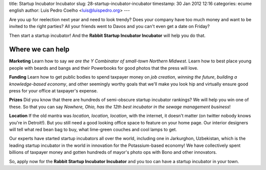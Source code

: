 title: Startup Incubator Incubator
slug: 28-startup-incubator-incubator
timestamp: 30 Jan 2012 12:16
categories: ecume english
author: Luis Pedro Coelho <luis@luispedro.org>
---

Are you up for reelection next year and need to look trendy? Does your company
have too much money and want to be invited to the right parties? All your
friends went to Davos and you can't even get a date on Friday?

Then start a startup incubator! And the **Rabbit Startup Incubator Incubator**
will help you do that.

Where we can help
~~~~~~~~~~~~~~~~~

**Marketing** Learn how to say *we are the Y Combinator of small-town Northern
Midwest*. Learn how to best place young people with beards and bangs and their
Powerbooks for good photos that the press will love.

**Funding** Learn how to get public bodies to spend taxpayer money on *job
creation*, *winning the future*, *building a knowledge-based economy*, and
other seemingly worthy goals that we'll make you look hip and virtually ensure
good press for your office at taxpayer's expense.

**Prizes** Did you know that there are hundreds of semi-obscure startup
incubator rankings? We will help you win one of these. So that you can say
*Nowhere, Ohio, has the 12th best incubator in the sewage management business*!

**Location** If the old mantra was *location, location, location*, with the
internet, it doesn't matter (on twitter nobody knows you're in Detroit!). But
you still need a good looking office space to feature on your home page. Our
interior designers will tell what red bean bag to buy, what lime-green couches
and cool lamps to get.

Our experts have started startup incubators all over the world, including one
in Jarkurghon, Uzbekistan, which is the leading startup incubator in the world
in innovation for the Potassium-based economy! We have collectively spent
billions of taxpayer money and gotten hundreds of mayor's photo ops with Bono
and other innovators.

So, apply now for the **Rabbit Startup Incubator Incubator** and you too can
have a startup incubator in your town.


